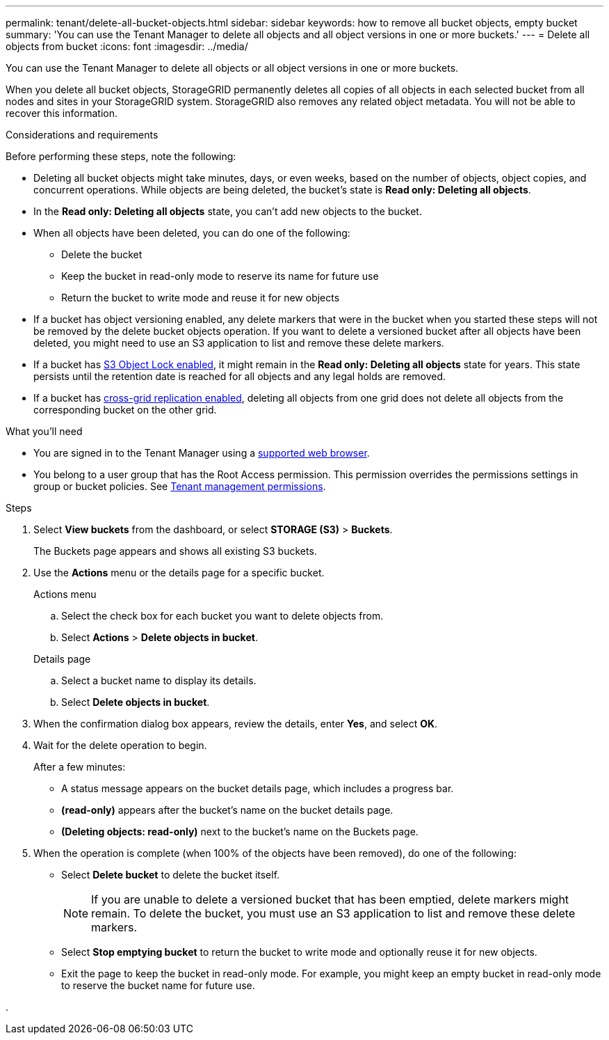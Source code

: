 ---
permalink: tenant/delete-all-bucket-objects.html
sidebar: sidebar
keywords: how to remove all bucket objects, empty bucket
summary: 'You can use the Tenant Manager to delete all objects and all object versions in one or more buckets.'
---
= Delete all objects from bucket
:icons: font
:imagesdir: ../media/

[.lead]
You can use the Tenant Manager to delete all objects or all object versions in one or more buckets.

When you delete all bucket objects, StorageGRID permanently deletes all copies of all objects in each selected bucket from all nodes and sites in your StorageGRID system. StorageGRID also removes any related object metadata. You will not be able to recover this information.

.Considerations and requirements

Before performing these steps, note the following:

* Deleting all bucket objects might take minutes, days, or even weeks, based on the number of objects, object copies, and concurrent operations. While objects are being deleted, the bucket's state is *Read only: Deleting all objects*.

* In the *Read only: Deleting all objects* state, you can't add new objects to the bucket. 

* When all objects have been deleted, you can do one of the following:

** Delete the bucket
** Keep the bucket in read-only mode to reserve its name for future use
** Return the bucket to write mode and reuse it for new objects 

* If a bucket has object versioning enabled, any delete markers that were in the bucket when you started these steps will not be removed by the delete bucket objects operation. If you want to delete a versioned bucket after all objects have been deleted, you might need to use an S3 application to list and remove these delete markers.

* If a bucket has xref:using-s3-object-lock.adoc[S3 Object Lock enabled], it might remain in the *Read only: Deleting all objects* state for years. This state persists until the retention date is reached for all objects and any legal holds are removed.

* If a bucket has xref:buckets-manage-cross-grid-replication.adoc[cross-grid replication enabled], deleting all objects from one grid does not delete all objects from the corresponding bucket on the other grid.


.What you'll need

* You are signed in to the Tenant Manager using a xref:../admin/web-browser-requirements.adoc[supported web browser].
* You belong to a user group that has the Root Access permission. This permission overrides the permissions settings in group or bucket policies. See xref:tenant-management-permissions.adoc[Tenant management permissions].

.Steps

. Select *View buckets* from the dashboard, or select  *STORAGE (S3)* > *Buckets*.
+
The Buckets page appears and shows all existing S3 buckets.

. Use the *Actions* menu or the details page for a specific bucket.
+
[role="tabbed-block"]
====

.Actions menu
--
.. Select the check box for each bucket you want to delete objects from. 
.. Select *Actions* > *Delete objects in bucket*.

--

.Details page
--
.. Select a bucket name to display its details.
.. Select *Delete objects in bucket*.

--

====


. When the confirmation dialog box appears, review the details, enter *Yes*, and select *OK*.

. Wait for the delete operation to begin.
+
After a few minutes:

* A status message appears on the bucket details page, which includes a progress bar.
* *(read-only)* appears after the bucket's name on the bucket details page.
* *(Deleting objects: read-only)* next to the bucket's name on the Buckets page.

. When the operation is complete (when 100% of the objects have been removed), do one of the following:

** Select *Delete bucket* to delete the bucket itself.
+
NOTE: If you are unable to delete a versioned bucket that has been emptied, delete markers might remain. To delete the bucket, you must use an S3 application to list and remove these delete markers.

** Select *Stop emptying bucket* to return the bucket to write mode and optionally reuse it for new objects. 
** Exit the page to keep the bucket in read-only mode. For example, you might keep an empty bucket in read-only mode to reserve the bucket name for future use.

. 


